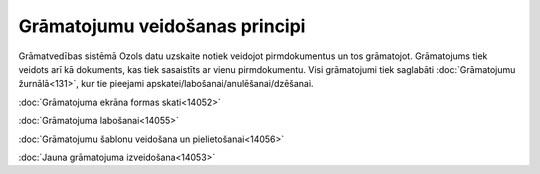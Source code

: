.. 14044 ===================================Grāmatojumu veidošanas principi=================================== 


Grāmatvedības sistēmā Ozols datu uzskaite notiek veidojot
pirmdokumentus un tos grāmatojot. Grāmatojums tiek veidots arī kā
dokuments, kas tiek sasaistīts ar vienu pirmdokumentu. Visi
grāmatojumi tiek saglabāti :doc:`Grāmatojumu žurnālā<131>`, kur tie
pieejami apskatei/labošanai/anulēšanai/dzēšanai.



:doc:`Grāmatojuma ekrāna formas skati<14052>`

:doc:`Grāmatojuma labošanai<14055>`

:doc:`Grāmatojumu šablonu veidošana un pielietošanai<14056>`

:doc:`Jauna grāmatojuma izveidošana<14053>`



 .. toctree::   :maxdepth: 5    14052.rst   14055.rst   14056.rst   14053.rst